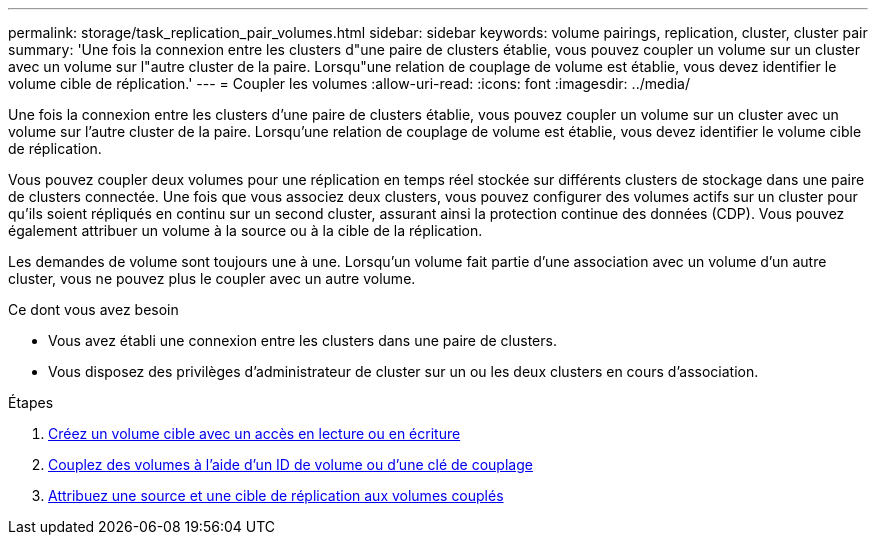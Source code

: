 ---
permalink: storage/task_replication_pair_volumes.html 
sidebar: sidebar 
keywords: volume pairings, replication, cluster, cluster pair 
summary: 'Une fois la connexion entre les clusters d"une paire de clusters établie, vous pouvez coupler un volume sur un cluster avec un volume sur l"autre cluster de la paire. Lorsqu"une relation de couplage de volume est établie, vous devez identifier le volume cible de réplication.' 
---
= Coupler les volumes
:allow-uri-read: 
:icons: font
:imagesdir: ../media/


[role="lead"]
Une fois la connexion entre les clusters d'une paire de clusters établie, vous pouvez coupler un volume sur un cluster avec un volume sur l'autre cluster de la paire. Lorsqu'une relation de couplage de volume est établie, vous devez identifier le volume cible de réplication.

Vous pouvez coupler deux volumes pour une réplication en temps réel stockée sur différents clusters de stockage dans une paire de clusters connectée. Une fois que vous associez deux clusters, vous pouvez configurer des volumes actifs sur un cluster pour qu'ils soient répliqués en continu sur un second cluster, assurant ainsi la protection continue des données (CDP). Vous pouvez également attribuer un volume à la source ou à la cible de la réplication.

Les demandes de volume sont toujours une à une. Lorsqu'un volume fait partie d'une association avec un volume d'un autre cluster, vous ne pouvez plus le coupler avec un autre volume.

.Ce dont vous avez besoin
* Vous avez établi une connexion entre les clusters dans une paire de clusters.
* Vous disposez des privilèges d'administrateur de cluster sur un ou les deux clusters en cours d'association.


.Étapes
. xref:task_replication_create_a_target_volume_with_read_write_access.adoc[Créez un volume cible avec un accès en lecture ou en écriture]
. xref:task_replication_pair_volumes_using_volume_id_or_pairing_key.adoc[Couplez des volumes à l'aide d'un ID de volume ou d'une clé de couplage]
. xref:task_replication_assign_replication_source_and_target_to_paired_volumes.adoc[Attribuez une source et une cible de réplication aux volumes couplés]

